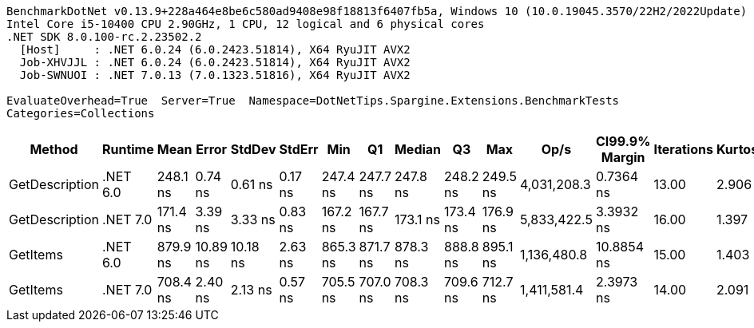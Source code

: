 ....
BenchmarkDotNet v0.13.9+228a464e8be6c580ad9408e98f18813f6407fb5a, Windows 10 (10.0.19045.3570/22H2/2022Update)
Intel Core i5-10400 CPU 2.90GHz, 1 CPU, 12 logical and 6 physical cores
.NET SDK 8.0.100-rc.2.23502.2
  [Host]     : .NET 6.0.24 (6.0.2423.51814), X64 RyuJIT AVX2
  Job-XHVJJL : .NET 6.0.24 (6.0.2423.51814), X64 RyuJIT AVX2
  Job-SWNUOI : .NET 7.0.13 (7.0.1323.51816), X64 RyuJIT AVX2

EvaluateOverhead=True  Server=True  Namespace=DotNetTips.Spargine.Extensions.BenchmarkTests  
Categories=Collections  
....
[options="header"]
|===
|Method          |Runtime   |Mean      |Error     |StdDev    |StdErr   |Min       |Q1        |Median    |Q3        |Max       |Op/s         |CI99.9% Margin  |Iterations  |Kurtosis  |MValue  |Skewness  |Rank  |LogicalGroup  |Baseline  |Code Size  |Allocated  
|GetDescription  |.NET 6.0  |  248.1 ns|   0.74 ns|   0.61 ns|  0.17 ns|  247.4 ns|  247.7 ns|  247.8 ns|  248.2 ns|  249.5 ns|  4,031,208.3|       0.7364 ns|       13.00|     2.906|   2.000|    1.1084|     2|*             |No        |      525 B|       24 B
|GetDescription  |.NET 7.0  |  171.4 ns|   3.39 ns|   3.33 ns|  0.83 ns|  167.2 ns|  167.7 ns|  173.1 ns|  173.4 ns|  176.9 ns|  5,833,422.5|       3.3932 ns|       16.00|     1.397|   2.000|   -0.0850|     1|*             |No        |      529 B|       24 B
|GetItems        |.NET 6.0  |  879.9 ns|  10.89 ns|  10.18 ns|  2.63 ns|  865.3 ns|  871.7 ns|  878.3 ns|  888.8 ns|  895.1 ns|  1,136,480.8|      10.8854 ns|       15.00|     1.403|   2.000|    0.1841|     4|*             |No        |      580 B|      512 B
|GetItems        |.NET 7.0  |  708.4 ns|   2.40 ns|   2.13 ns|  0.57 ns|  705.5 ns|  707.0 ns|  708.3 ns|  709.6 ns|  712.7 ns|  1,411,581.4|       2.3973 ns|       14.00|     2.091|   2.000|    0.3610|     3|*             |No        |      586 B|      512 B
|===
